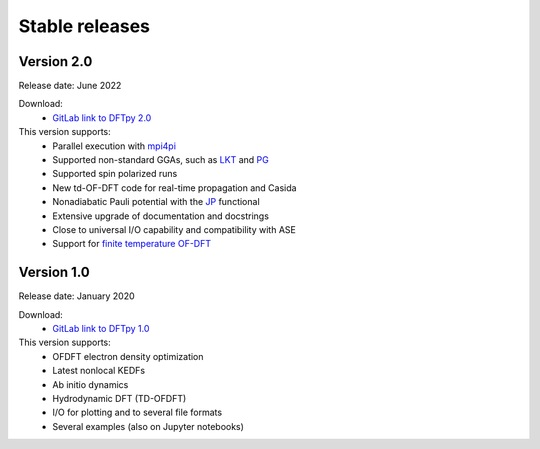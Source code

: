 ===============
Stable releases
===============


Version 2.0
===========

Release date: June 2022

Download:
 - `GitLab link to DFTpy 2.0 <https://gitlab.com/pavanello-research-group/dftpy/-/tags/dftpy-2.0>`_

This version supports:
 - Parallel execution with mpi4pi_
 - Supported non-standard GGAs, such as LKT_ and PG_
 - Supported spin polarized runs
 - New td-OF-DFT code for real-time propagation and Casida
 - Nonadiabatic Pauli potential with the JP_ functional
 - Extensive upgrade of documentation and docstrings
 - Close to universal I/O capability  and compatibility with ASE
 - Support for `finite temperature OF-DFT <https://arxiv.org/abs/2206.03754>`_


Version 1.0
===========

Release date: January 2020

Download:
 - `GitLab link to DFTpy 1.0 <https://gitlab.com/pavanello-research-group/dftpy/-/tags/dftpy-1.0>`_

This version supports:
 - OFDFT electron density optimization
 - Latest nonlocal KEDFs
 - Ab initio dynamics
 - Hydrodynamic DFT (TD-OFDFT)
 - I/O for plotting and to several file formats
 - Several examples (also on Jupyter notebooks)

.. _mpi4pi: https://mpi4py.readthedocs.io/en/stable/
.. _LKT: https://journals.aps.org/prb/abstract/10.1103/PhysRevB.98.041111 
.. _JP: https://journals.aps.org/prb/abstract/10.1103/PhysRevB.104.235110
.. _PG: https://pubs.acs.org/doi/full/10.1021/acs.jpclett.8b01926

